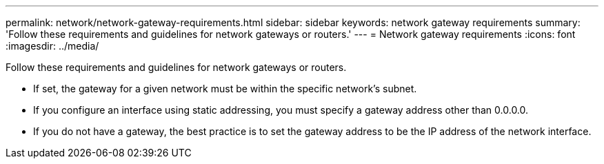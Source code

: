 ---
permalink: network/network-gateway-requirements.html
sidebar: sidebar
keywords: network gateway requirements
summary: 'Follow these requirements and guidelines for network gateways or routers.'
---
= Network gateway requirements
:icons: font
:imagesdir: ../media/

[.lead]
Follow these requirements and guidelines for network gateways or routers.

* If set, the gateway for a given network must be within the specific network's subnet.
* If you configure an interface using static addressing, you must specify a gateway address other than 0.0.0.0.
* If you do not have a gateway, the best practice is to set the gateway address to be the IP address of the network interface.
